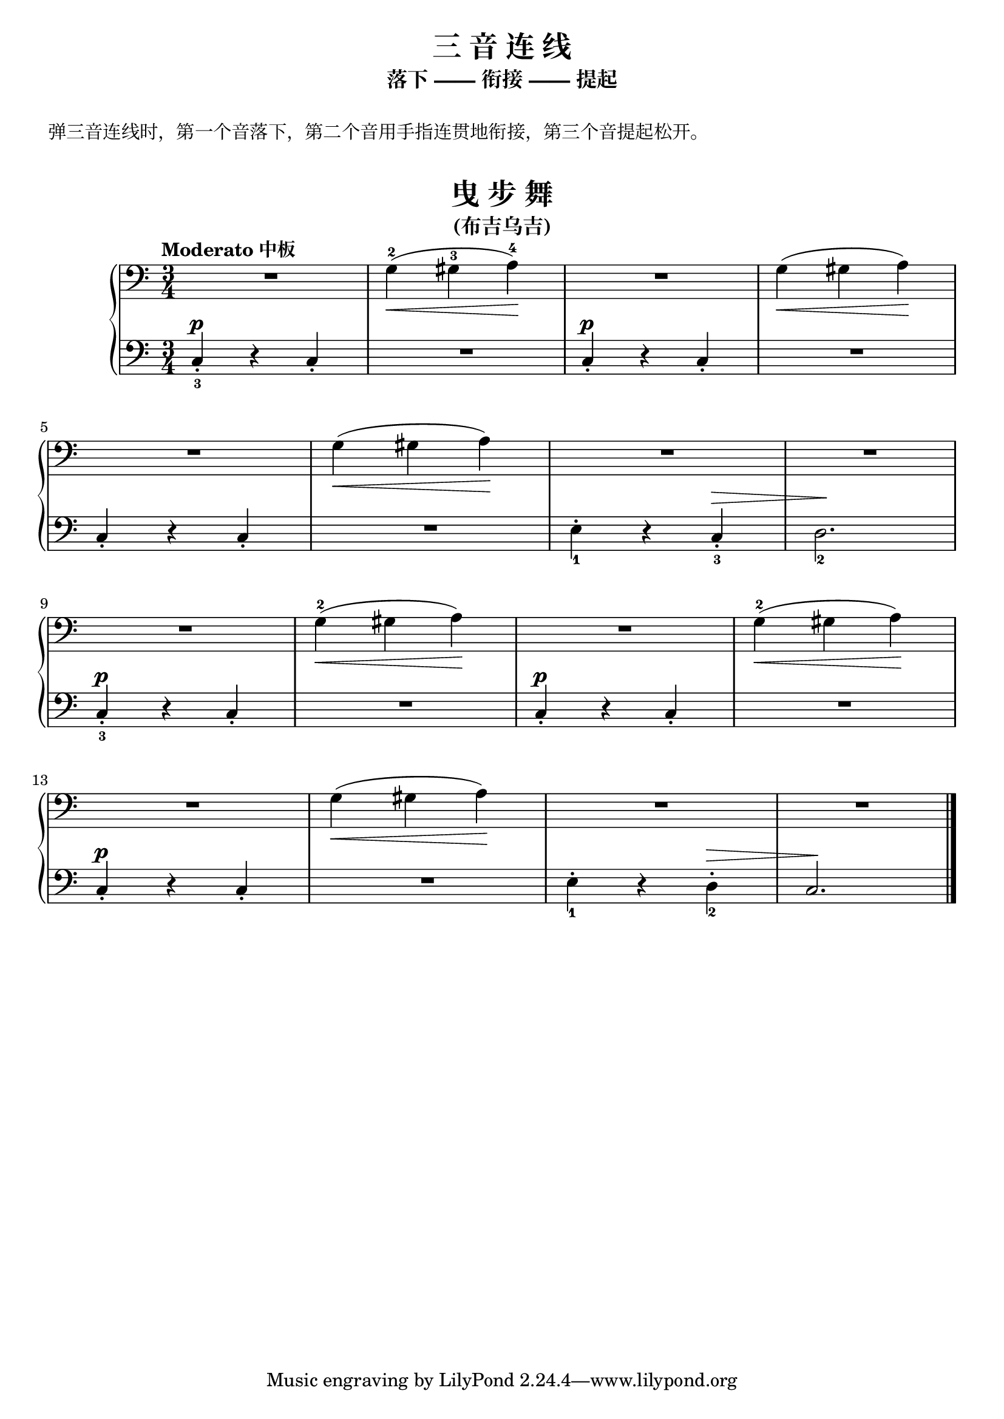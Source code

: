 \version "2.18.2"

upper = \relative c'' {
  \clef bass
  \key c \major
  \time 3/4
  \numericTimeSignature
  \tempo "Moderato 中板"
  
  R2. |
  g,4-2(\< gis-3 a-4\!) |
  R2. |
  g4(\< gis a\!) |\break
  
  R2. |
  g4(\< gis a\!) |
  R2. |
  R2. |\break
  
  R2. |
  g4-2(\< gis a\!) |
  R2. |
  g4-2(\< gis a\!) |\break
  
  R2. |
  g4(\< gis a\!) |
  R2. |
  R2. |\bar"|."
}

lower = \relative c {
  \clef bass
  \key c \major
  \time 3/4
  \numericTimeSignature
  \dynamicUp
  \override Hairpin.to-barline = ##f
  
  c4_3_.\p r c_. |
  R2. |
  c4_.\p r c_. |
  R2. |\break
  
  c4_. r c_. |
  R2. |
  e4_1-. r c_3_.\> |
  d2._2 \! |\break
  
  c4_3_.\p r c_. |
  R2. |
  c4_.\p r c_. |
  R2. |\break
  
  c4_.\p r c_. |
  R2. |
  e4_1-. r d_2-.\> |
  c2.\! |\bar"|."
}


\paper {
  print-all-headers = ##t
}

\header {
  title = "三 音 连 线"
  subtitle = "落下 —— 衔接 —— 提起"
}
\markup { \vspace #1 }
\markup { 弹三音连线时，第一个音落下，第二个音用手指连贯地衔接，第三个音提起松开。 }
\markup { \vspace #1 }


\score {
  \header {
    title = "曳 步 舞"
    subtitle = "(布吉乌吉)"
  }
  \new GrandStaff <<
    \new Staff = "upper" \upper
    \new Staff = "lower" \lower
  >>
  \layout { }
  \midi { }
}

